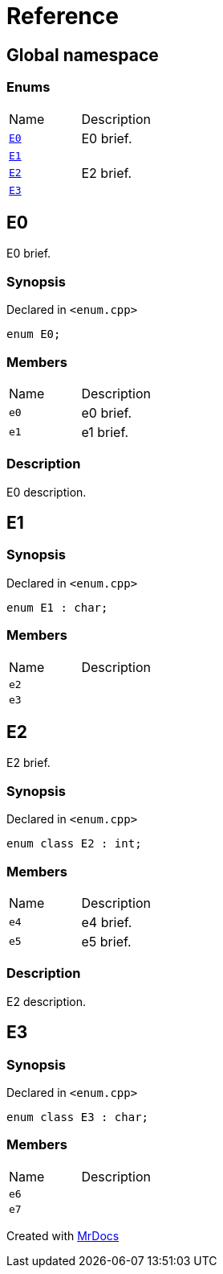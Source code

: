 = Reference
:mrdocs:

[#index]
== Global namespace


=== Enums

[cols=2]
|===
| Name 
| Description 

| <<E0,`E0`>> 
| E0 brief&period;

| <<E1,`E1`>> 
| 

| <<E2,`E2`>> 
| E2 brief&period;

| <<E3,`E3`>> 
| 

|===

[#E0]
== E0


E0 brief&period;

=== Synopsis


Declared in `&lt;enum&period;cpp&gt;`

[source,cpp,subs="verbatim,replacements,macros,-callouts"]
----
enum E0;
----

=== Members


[,cols=2]
|===
|Name |Description
|`e0`
|e0 brief&period;
|`e1`
|e1 brief&period;
|===

=== Description


E0 description&period;



[#E1]
== E1


=== Synopsis


Declared in `&lt;enum&period;cpp&gt;`

[source,cpp,subs="verbatim,replacements,macros,-callouts"]
----
enum E1 : char;
----

=== Members


[,cols=2]
|===
|Name |Description
|`e2`
|
|`e3`
|
|===

[#E2]
== E2


E2 brief&period;

=== Synopsis


Declared in `&lt;enum&period;cpp&gt;`

[source,cpp,subs="verbatim,replacements,macros,-callouts"]
----
enum class E2 : int;
----

=== Members


[,cols=2]
|===
|Name |Description
|`e4`
|e4 brief&period;
|`e5`
|e5 brief&period;
|===

=== Description


E2 description&period;



[#E3]
== E3


=== Synopsis


Declared in `&lt;enum&period;cpp&gt;`

[source,cpp,subs="verbatim,replacements,macros,-callouts"]
----
enum class E3 : char;
----

=== Members


[,cols=2]
|===
|Name |Description
|`e6`
|
|`e7`
|
|===



[.small]#Created with https://www.mrdocs.com[MrDocs]#
